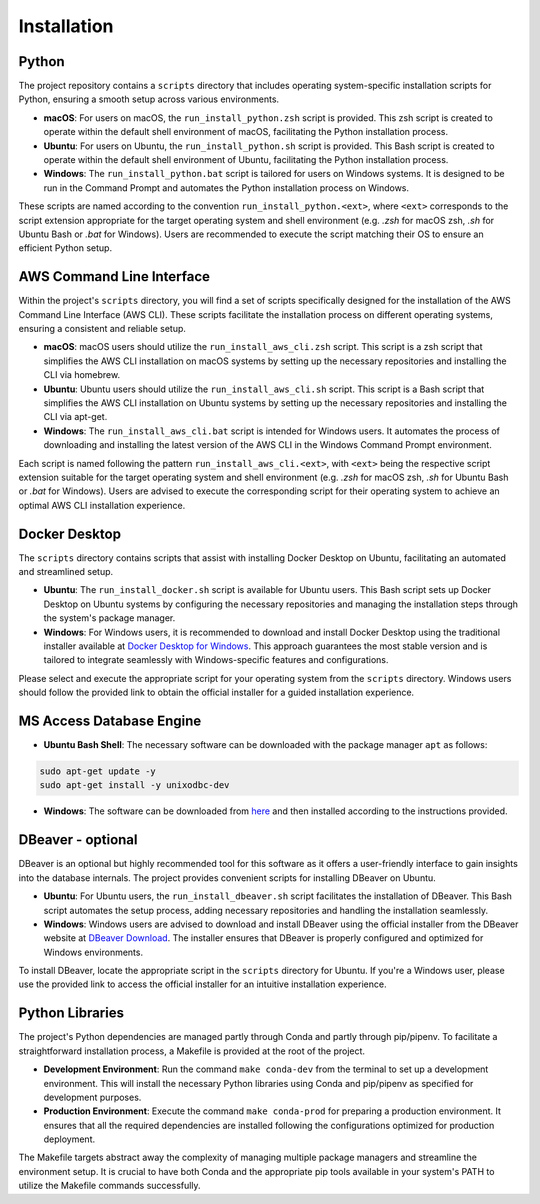 ============
Installation
============

Python
------

The project repository contains a ``scripts`` directory that includes operating system-specific installation scripts for Python, ensuring a smooth setup across various environments.

- **macOS**: For users on macOS, the ``run_install_python.zsh`` script is provided. This zsh script is created to operate within the default shell environment of macOS, facilitating the Python installation process.

- **Ubuntu**: For users on Ubuntu, the ``run_install_python.sh`` script is provided. This Bash script is created to operate within the default shell environment of Ubuntu, facilitating the Python installation process.

- **Windows**: The ``run_install_python.bat`` script is tailored for users on Windows systems. It is designed to be run in the Command Prompt and automates the Python installation process on Windows.

These scripts are named according to the convention ``run_install_python.<ext>``, where ``<ext>`` corresponds to the script extension appropriate for the target operating system and shell environment (e.g. `.zsh` for macOS zsh, `.sh` for Ubuntu Bash or `.bat` for Windows). Users are recommended to execute the script matching their OS to ensure an efficient Python setup.

AWS Command Line Interface
--------------------------

Within the project's ``scripts`` directory, you will find a set of scripts specifically designed for the installation of the AWS Command Line Interface (AWS CLI). These scripts facilitate the installation process on different operating systems, ensuring a consistent and reliable setup.

- **macOS**: macOS users should utilize the ``run_install_aws_cli.zsh`` script. This script is a zsh script that simplifies the AWS CLI installation on macOS systems by setting up the necessary repositories and installing the CLI via homebrew.

- **Ubuntu**: Ubuntu users should utilize the ``run_install_aws_cli.sh`` script. This script is a Bash script that simplifies the AWS CLI installation on Ubuntu systems by setting up the necessary repositories and installing the CLI via apt-get.

- **Windows**: The ``run_install_aws_cli.bat`` script is intended for Windows users. It automates the process of downloading and installing the latest version of the AWS CLI in the Windows Command Prompt environment.

Each script is named following the pattern ``run_install_aws_cli.<ext>``, with ``<ext>`` being the respective script extension suitable for the target operating system and shell environment (e.g. `.zsh` for macOS zsh, `.sh` for Ubuntu Bash or `.bat` for Windows). Users are advised to execute the corresponding script for their operating system to achieve an optimal AWS CLI installation experience.

Docker Desktop
--------------

The ``scripts`` directory contains scripts that assist with installing Docker Desktop on Ubuntu, facilitating an automated and streamlined setup.

- **Ubuntu**: The ``run_install_docker.sh`` script is available for Ubuntu users. This Bash script sets up Docker Desktop on Ubuntu systems by configuring the necessary repositories and managing the installation steps through the system's package manager.

- **Windows**: For Windows users, it is recommended to download and install Docker Desktop using the traditional installer available at `Docker Desktop for Windows <https://www.docker.com/products/docker-desktop>`_. This approach guarantees the most stable version and is tailored to integrate seamlessly with Windows-specific features and configurations.

Please select and execute the appropriate script for your operating system from the ``scripts`` directory. Windows users should follow the provided link to obtain the official installer for a guided installation experience.

MS Access Database Engine
-------------------------

- **Ubuntu Bash Shell**: The necessary software can be downloaded with the package manager ``apt`` as follows:

.. code-block:: bash

    sudo apt-get update -y
    sudo apt-get install -y unixodbc-dev

- **Windows**: The software can be downloaded from `here <https://www.microsoft.com/en-us/download/details.aspx?id=54920>`__\  and then installed according to the instructions provided.

DBeaver - optional
------------------

DBeaver is an optional but highly recommended tool for this software as it offers a user-friendly interface to gain insights into the database internals. The project provides convenient scripts for installing DBeaver on Ubuntu.

- **Ubuntu**: For Ubuntu users, the ``run_install_dbeaver.sh`` script facilitates the installation of DBeaver. This Bash script automates the setup process, adding necessary repositories and handling the installation seamlessly.

- **Windows**: Windows users are advised to download and install DBeaver using the official installer from the DBeaver website at `DBeaver Download <https://dbeaver.io/download/>`_. The installer ensures that DBeaver is properly configured and optimized for Windows environments.

To install DBeaver, locate the appropriate script in the ``scripts`` directory for Ubuntu. If you're a Windows user, please use the provided link to access the official installer for an intuitive installation experience.

Python Libraries
----------------

The project's Python dependencies are managed partly through Conda and partly through pip/pipenv. To facilitate a straightforward installation process, a Makefile is provided at the root of the project.

- **Development Environment**: Run the command ``make conda-dev`` from the terminal to set up a development environment. This will install the necessary Python libraries using Conda and pip/pipenv as specified for development purposes.

- **Production Environment**: Execute the command ``make conda-prod`` for preparing a production environment. It ensures that all the required dependencies are installed following the configurations optimized for production deployment.

The Makefile targets abstract away the complexity of managing multiple package managers and streamline the environment setup. It is crucial to have both Conda and the appropriate pip tools available in your system's PATH to utilize the Makefile commands successfully.




